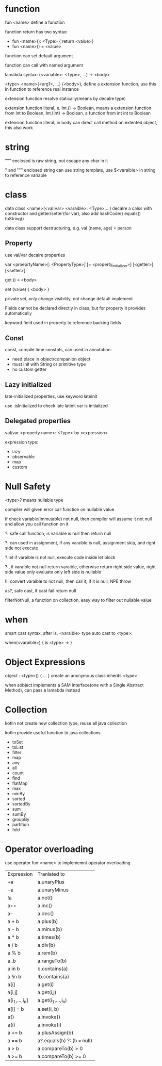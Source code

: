 * function
  fun <name> define a function

  function return has two syntax: 
  - fun <name>(): <Type> { return <value>}
  - fun <name>() = <value>

  function can set default argument

  function can call with named argument

  lamabda syntax: (<variable>: <Type>, ...) -> <body>

  <type>.<name>(<arg1>, ...) {<body>}, define a extension function, use this in function to reference real instance

  extension function resolve statically(means by decalre type)

  extension function literal, e. Int.() -> Boolean, means a extension function from Int to Boolean,
  Int.(Int) -> Boolean, a function from int int to Boolean

  extension function literal, in body can direct call method on extented object, this also work
* string
  """ enclosed is raw string, not escape any char in it

  " and """ enclosed string can use string template, use $<varaible> in string to reference variable

* class
  data class <name>(<val|var> <varaible>: <Type>,...) decalre a calss with constructor and getter/setter(for var), also add hashCode() equals() toString()

  data class support destructuring, e.g.  val (name, age) = person
** Property
   use val/var decalre properties
   
   var <proeprtyName>[: <PropertyType>] [= <property_initializer>]
     [<getter>]
     [<setter>]

   get () = <body>
   
   set (value) { <body> }

   private set, only change visibility, not change default implement

   Fields cannot be declared directly in class, but for property it provides automatically

   keyword field used in property to reference backing fields

** Const
   const, compile time constats, can used in annotation:
   - need place in object/companion object
   - must init with String or primitive type
   - no custom getter
   
** Lazy initialized
   late-initialized properties, use keyword lateinit

   use .isInitialized to check late latinit var is initialized

** Delegated properties
   val/var <property name>: <Type> by <expression>

   expression type:
   - lazy
   - observable
   - map
   - custom
* Null Safety
  <type>? means nullable type

  compiler will given error call function on nullable value

  if check variable(immutable) not null, then compiler will assume it not null and allow you call function on it

  ?. safe call function, is variable is null then return null

  ?. can used in assignment, if any varaible is null, assignment skip, and right side not execute

  ?.let if varaible is not null, execute code inside let block

  ?:, if varaible not null return varaible, otherwise return right side value, right side value only evaluate only left side is nullable

  !!, convert varaible to not null, then call it, if it is null, NPE throw

  as?, safe cast, if cast fail return null

  filterNotNull, a function on collection, easy way to filter out nullable value
* when
  smart cast syntax, after is, <varaible> type auto cast to <type>:

  when(<varaible>) {
  is <type> ->
  }
* Object Expressions
  object : <type>() { ... } create an anonymous class inherits <type>
  
  when aobject implements a SAM interface(one with a Single Abstract Method), can pass a lamabda instead
* Collection
  kotlin not create new collection type, reuse all java collection

  kotlin provide useful function to java collections

  - toSet
  - toList
  - filter
  - map
  - any
  - all
  - count
  - find
  - flatMap
  - max
  - minBy
  - sorted
  - sortedBy
  - sum
  - sumBy
  - groupBy
  - partition
  - fold
* Operator overloading
  use operator fun <name> to implememnt operator overloading
  | Expression     | Tranlated to                 |
  | +a             | a.unaryPlus                  |
  | -a             | a.unaryMinus                 |
  | !a             | a.not()                      |
  | a++            | a.inc()                      |
  | a--            | a.dec()                      |
  | a + b          | a.plus(b)                    |
  | a - b          | a.minus(b)                   |
  | a * b          | a.times(b)                   |
  | a / b          | a.div(b)                     |
  | a % b          | a.rem(b)                     |
  | a..b           | a.rangeTo(b)                 |
  | a in b         | b.contains(a)                |
  | a !in b        | !b.contains(a)               |
  | a[i]           | a.get(i)                     |
  | a[i,j]         | a.get(i,j)                   |
  | a[i_1,...,i_n] | a.get(i_1,...,i_n)           |
  | a[i] = b       | a.set(i, b)                  |
  | a()            | a.invoke()                   |
  | a(i)           | a.invoke(i)                  |
  | a += b         | a.plusAssign(b)              |
  | a == b         | a?.equals(b) ?: (b === null) |
  | a > b          | a.compareTo(b) > 0           |
  | a >= b         | a.compareTo(b) >= 0          |



